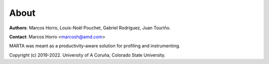 About
=====

**Authors**: Marcos Horro, Louis-Noël Pouchet, Gabriel Rodríguez, Juan Touriño.

**Contact**: Marcos Horro <marcosh@amd.com>

MARTA was meant as a productivity-aware solution for profiling and
instrumenting. 

Copyright (c) 2019-2022. University of A Coruña, Colorado State University.